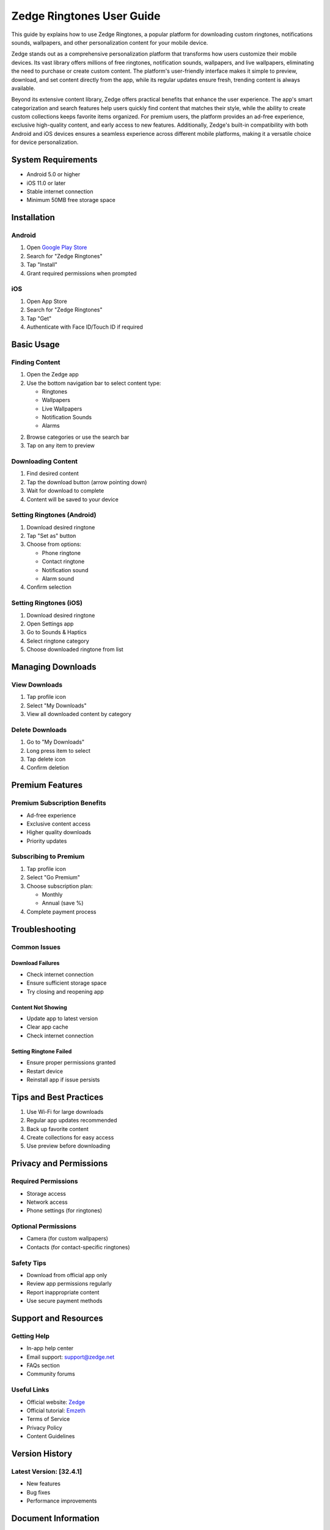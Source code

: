 ============================
Zedge Ringtones User Guide
============================

This guide by explains how to use Zedge Ringtones, a popular platform for downloading custom ringtones, notifications sounds, wallpapers, and other personalization content for your mobile device.

Zedge stands out as a comprehensive personalization platform that transforms how users customize their mobile devices. Its vast library offers millions of free ringtones, notification sounds, wallpapers, and live wallpapers, eliminating the need to purchase or create custom content. The platform's user-friendly interface makes it simple to preview, download, and set content directly from the app, while its regular updates ensure fresh, trending content is always available.

Beyond its extensive content library, Zedge offers practical benefits that enhance the user experience. The app's smart categorization and search features help users quickly find content that matches their style, while the ability to create custom collections keeps favorite items organized. For premium users, the platform provides an ad-free experience, exclusive high-quality content, and early access to new features. Additionally, Zedge's built-in compatibility with both Android and iOS devices ensures a seamless experience across different mobile platforms, making it a versatile choice for device personalization.

System Requirements
------------------
- Android 5.0 or higher
- iOS 11.0 or later
- Stable internet connection
- Minimum 50MB free storage space

Installation
------------
Android
^^^^^^^
1. Open `Google Play Store <https://play.google.com/store/>`_
2. Search for "Zedge Ringtones"
3. Tap "Install"
4. Grant required permissions when prompted

iOS
^^^
1. Open App Store
2. Search for "Zedge Ringtones"
3. Tap "Get"
4. Authenticate with Face ID/Touch ID if required

Basic Usage
-----------

Finding Content
^^^^^^^^^^^^^^
1. Open the Zedge app
2. Use the bottom navigation bar to select content type:
   
   * Ringtones
   * Wallpapers
   * Live Wallpapers
   * Notification Sounds
   * Alarms

2. Browse categories or use the search bar
3. Tap on any item to preview

Downloading Content
^^^^^^^^^^^^^^^^^
1. Find desired content
2. Tap the download button (arrow pointing down)
3. Wait for download to complete
4. Content will be saved to your device

Setting Ringtones (Android)
^^^^^^^^^^^^^^^^^^^^^^^^^^
1. Download desired ringtone
2. Tap "Set as" button
3. Choose from options:
   
   * Phone ringtone
   * Contact ringtone
   * Notification sound
   * Alarm sound

4. Confirm selection

Setting Ringtones (iOS)
^^^^^^^^^^^^^^^^^^^^^^
1. Download desired ringtone
2. Open Settings app
3. Go to Sounds & Haptics
4. Select ringtone category
5. Choose downloaded ringtone from list

Managing Downloads
----------------
View Downloads
^^^^^^^^^^^^^
1. Tap profile icon
2. Select "My Downloads"
3. View all downloaded content by category

Delete Downloads
^^^^^^^^^^^^^^^
1. Go to "My Downloads"
2. Long press item to select
3. Tap delete icon
4. Confirm deletion

Premium Features
---------------
Premium Subscription Benefits
^^^^^^^^^^^^^^^^^^^^^^^^^^^
* Ad-free experience
* Exclusive content access
* Higher quality downloads
* Priority updates

Subscribing to Premium
^^^^^^^^^^^^^^^^^^^^
1. Tap profile icon
2. Select "Go Premium"
3. Choose subscription plan:
   
   * Monthly
   * Annual (save %)

4. Complete payment process

Troubleshooting
--------------
Common Issues
^^^^^^^^^^^^
Download Failures
"""""""""""""""
* Check internet connection
* Ensure sufficient storage space
* Try closing and reopening app

Content Not Showing
"""""""""""""""""
* Update app to latest version
* Clear app cache
* Check internet connection

Setting Ringtone Failed
""""""""""""""""""""""
* Ensure proper permissions granted
* Restart device
* Reinstall app if issue persists

Tips and Best Practices
----------------------
1. Use Wi-Fi for large downloads
2. Regular app updates recommended
3. Back up favorite content
4. Create collections for easy access
5. Use preview before downloading

Privacy and Permissions
----------------------
Required Permissions
^^^^^^^^^^^^^^^^^^
* Storage access
* Network access
* Phone settings (for ringtones)

Optional Permissions
^^^^^^^^^^^^^^^^^
* Camera (for custom wallpapers)
* Contacts (for contact-specific ringtones)

Safety Tips
^^^^^^^^^^
* Download from official app only
* Review app permissions regularly
* Report inappropriate content
* Use secure payment methods

Support and Resources
--------------------
Getting Help
^^^^^^^^^^^
* In-app help center
* Email support: support@zedge.net
* FAQs section
* Community forums

Useful Links
^^^^^^^^^^
* Official website: `Zedge <https://www.zedge.net>`_
* Official tutorial: `Emzeth <https://www.emzeth.com>`_ 
* Terms of Service
* Privacy Policy
* Content Guidelines

Version History
--------------
Latest Version: [32.4.1]
^^^^^^^^^^^^^^^^^^^^^^^^^^^^^^^^^^^
* New features
* Bug fixes
* Performance improvements

Document Information
------------------
* Last Updated: [20.11.2024]
* Version: 1.0
* Author: [Patrick, 2024]
